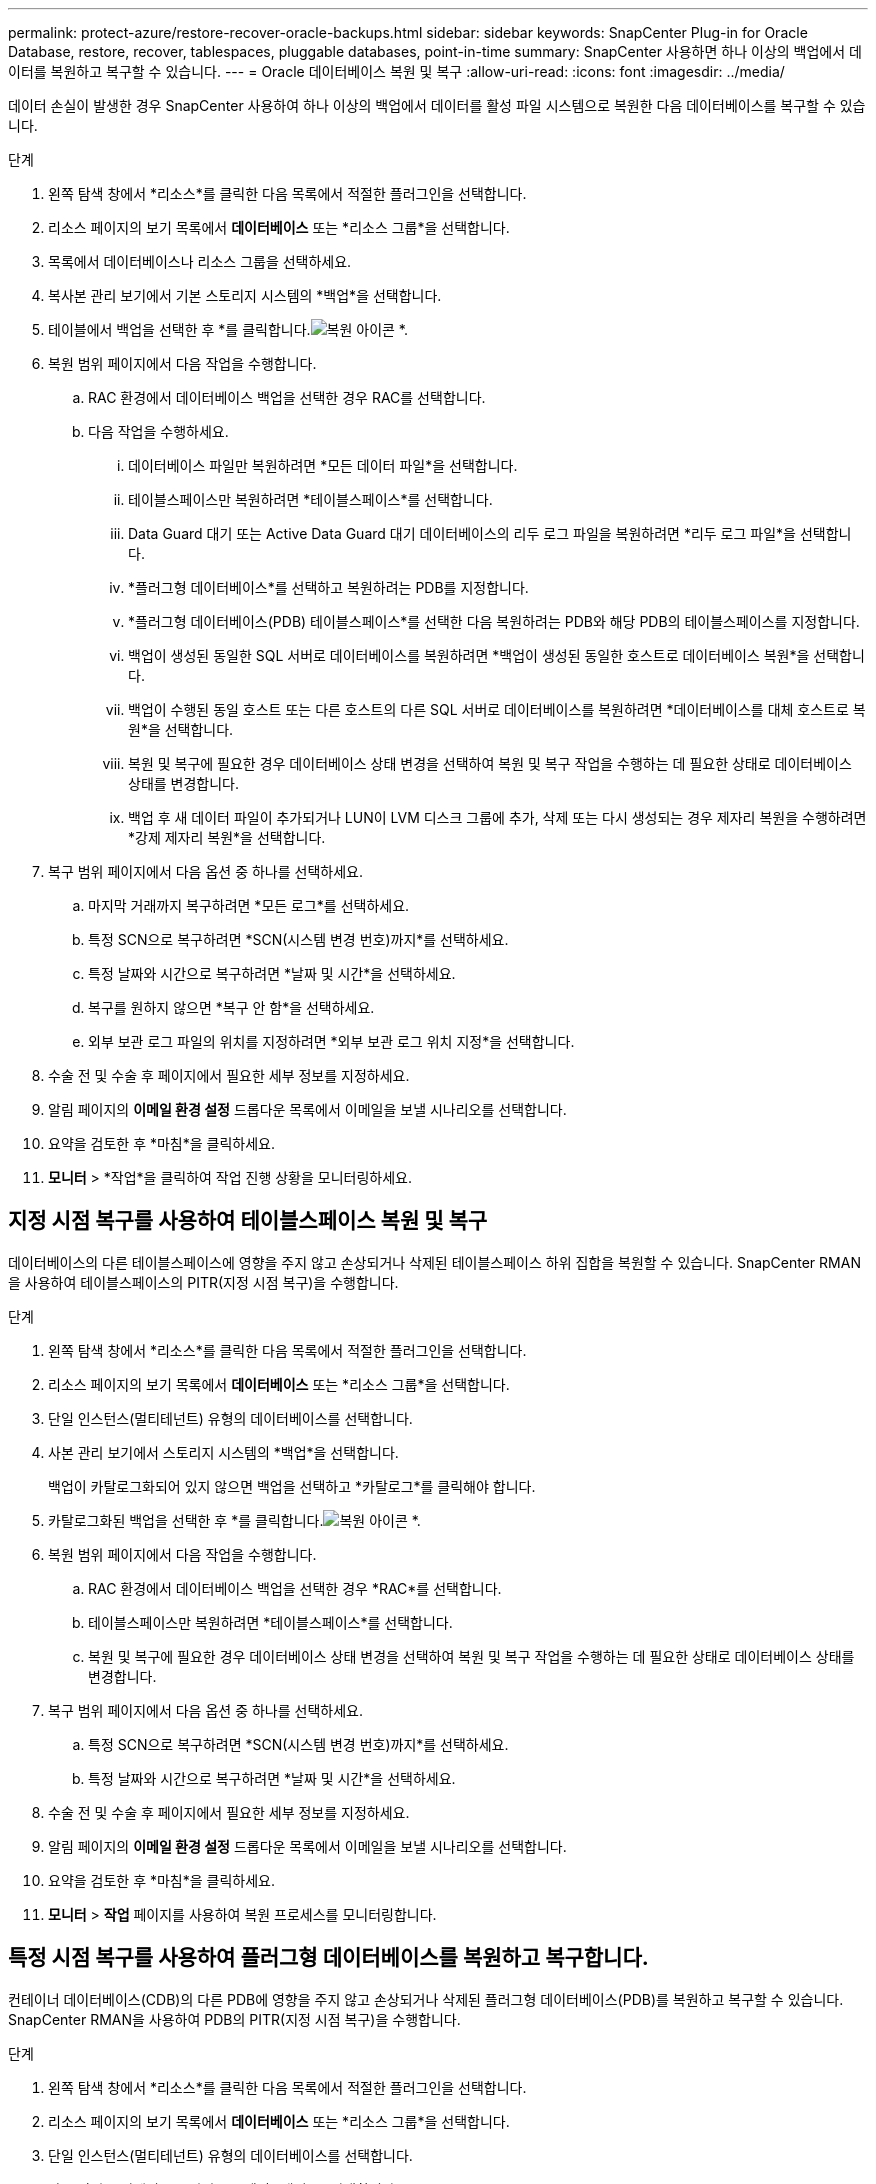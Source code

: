 ---
permalink: protect-azure/restore-recover-oracle-backups.html 
sidebar: sidebar 
keywords: SnapCenter Plug-in for Oracle Database, restore, recover, tablespaces, pluggable databases, point-in-time 
summary: SnapCenter 사용하면 하나 이상의 백업에서 데이터를 복원하고 복구할 수 있습니다. 
---
= Oracle 데이터베이스 복원 및 복구
:allow-uri-read: 
:icons: font
:imagesdir: ../media/


[role="lead"]
데이터 손실이 발생한 경우 SnapCenter 사용하여 하나 이상의 백업에서 데이터를 활성 파일 시스템으로 복원한 다음 데이터베이스를 복구할 수 있습니다.

.단계
. 왼쪽 탐색 창에서 *리소스*를 클릭한 다음 목록에서 적절한 플러그인을 선택합니다.
. 리소스 페이지의 보기 목록에서 *데이터베이스* 또는 *리소스 그룹*을 선택합니다.
. 목록에서 데이터베이스나 리소스 그룹을 선택하세요.
. 복사본 관리 보기에서 기본 스토리지 시스템의 *백업*을 선택합니다.
. 테이블에서 백업을 선택한 후 *를 클릭합니다.image:../media/restore_icon.gif["복원 아이콘"] *.
. 복원 범위 페이지에서 다음 작업을 수행합니다.
+
.. RAC 환경에서 데이터베이스 백업을 선택한 경우 RAC를 선택합니다.
.. 다음 작업을 수행하세요.
+
... 데이터베이스 파일만 복원하려면 *모든 데이터 파일*을 선택합니다.
... 테이블스페이스만 복원하려면 *테이블스페이스*를 선택합니다.
... Data Guard 대기 또는 Active Data Guard 대기 데이터베이스의 리두 로그 파일을 복원하려면 *리두 로그 파일*을 선택합니다.
... *플러그형 데이터베이스*를 선택하고 복원하려는 PDB를 지정합니다.
... *플러그형 데이터베이스(PDB) 테이블스페이스*를 선택한 다음 복원하려는 PDB와 해당 PDB의 테이블스페이스를 지정합니다.
... 백업이 생성된 동일한 SQL 서버로 데이터베이스를 복원하려면 *백업이 생성된 동일한 호스트로 데이터베이스 복원*을 선택합니다.
... 백업이 수행된 동일 호스트 또는 다른 호스트의 다른 SQL 서버로 데이터베이스를 복원하려면 *데이터베이스를 대체 호스트로 복원*을 선택합니다.
... 복원 및 복구에 필요한 경우 데이터베이스 상태 변경을 선택하여 복원 및 복구 작업을 수행하는 데 필요한 상태로 데이터베이스 상태를 변경합니다.
... 백업 후 새 데이터 파일이 추가되거나 LUN이 LVM 디스크 그룹에 추가, 삭제 또는 다시 생성되는 경우 제자리 복원을 수행하려면 *강제 제자리 복원*을 선택합니다.




. 복구 범위 페이지에서 다음 옵션 중 하나를 선택하세요.
+
.. 마지막 거래까지 복구하려면 *모든 로그*를 선택하세요.
.. 특정 SCN으로 복구하려면 *SCN(시스템 변경 번호)까지*를 선택하세요.
.. 특정 날짜와 시간으로 복구하려면 *날짜 및 시간*을 선택하세요.
.. 복구를 원하지 않으면 *복구 안 함*을 선택하세요.
.. 외부 보관 로그 파일의 위치를 지정하려면 *외부 보관 로그 위치 지정*을 선택합니다.


. 수술 전 및 수술 후 페이지에서 필요한 세부 정보를 지정하세요.
. 알림 페이지의 *이메일 환경 설정* 드롭다운 목록에서 이메일을 보낼 시나리오를 선택합니다.
. 요약을 검토한 후 *마침*을 클릭하세요.
. *모니터* > *작업*을 클릭하여 작업 진행 상황을 모니터링하세요.




== 지정 시점 복구를 사용하여 테이블스페이스 복원 및 복구

데이터베이스의 다른 테이블스페이스에 영향을 주지 않고 손상되거나 삭제된 테이블스페이스 하위 집합을 복원할 수 있습니다.  SnapCenter RMAN을 사용하여 테이블스페이스의 PITR(지정 시점 복구)을 수행합니다.

.단계
. 왼쪽 탐색 창에서 *리소스*를 클릭한 다음 목록에서 적절한 플러그인을 선택합니다.
. 리소스 페이지의 보기 목록에서 *데이터베이스* 또는 *리소스 그룹*을 선택합니다.
. 단일 인스턴스(멀티테넌트) 유형의 데이터베이스를 선택합니다.
. 사본 관리 보기에서 스토리지 시스템의 *백업*을 선택합니다.
+
백업이 카탈로그화되어 있지 않으면 백업을 선택하고 *카탈로그*를 클릭해야 합니다.

. 카탈로그화된 백업을 선택한 후 *를 클릭합니다.image:../media/restore_icon.gif["복원 아이콘"] *.
. 복원 범위 페이지에서 다음 작업을 수행합니다.
+
.. RAC 환경에서 데이터베이스 백업을 선택한 경우 *RAC*를 선택합니다.
.. 테이블스페이스만 복원하려면 *테이블스페이스*를 선택합니다.
.. 복원 및 복구에 필요한 경우 데이터베이스 상태 변경을 선택하여 복원 및 복구 작업을 수행하는 데 필요한 상태로 데이터베이스 상태를 변경합니다.


. 복구 범위 페이지에서 다음 옵션 중 하나를 선택하세요.
+
.. 특정 SCN으로 복구하려면 *SCN(시스템 변경 번호)까지*를 선택하세요.
.. 특정 날짜와 시간으로 복구하려면 *날짜 및 시간*을 선택하세요.


. 수술 전 및 수술 후 페이지에서 필요한 세부 정보를 지정하세요.
. 알림 페이지의 *이메일 환경 설정* 드롭다운 목록에서 이메일을 보낼 시나리오를 선택합니다.
. 요약을 검토한 후 *마침*을 클릭하세요.
. *모니터* > *작업* 페이지를 사용하여 복원 프로세스를 모니터링합니다.




== 특정 시점 복구를 사용하여 플러그형 데이터베이스를 복원하고 복구합니다.

컨테이너 데이터베이스(CDB)의 다른 PDB에 영향을 주지 않고 손상되거나 삭제된 플러그형 데이터베이스(PDB)를 복원하고 복구할 수 있습니다.  SnapCenter RMAN을 사용하여 PDB의 PITR(지정 시점 복구)을 수행합니다.

.단계
. 왼쪽 탐색 창에서 *리소스*를 클릭한 다음 목록에서 적절한 플러그인을 선택합니다.
. 리소스 페이지의 보기 목록에서 *데이터베이스* 또는 *리소스 그룹*을 선택합니다.
. 단일 인스턴스(멀티테넌트) 유형의 데이터베이스를 선택합니다.
. 사본 관리 보기에서 스토리지 시스템의 *백업*을 선택합니다.
+
백업이 카탈로그화되어 있지 않으면 백업을 선택하고 *카탈로그*를 클릭해야 합니다.

. 카탈로그화된 백업을 선택한 후 *를 클릭합니다.image:../media/restore_icon.gif["복원 아이콘"] *.
. 복원 범위 페이지에서 다음 작업을 수행합니다.
+
.. RAC 환경에서 데이터베이스 백업을 선택한 경우 *RAC*를 선택합니다.
.. PDB를 복원할지, 아니면 PDB의 테이블스페이스를 복원할지에 따라 다음 작업 중 하나를 수행합니다.
+
*** PDB를 복원하려면 *플러그형 데이터베이스(PDB)*를 선택합니다.
*** PDB에서 테이블스페이스를 복원하려면 *플러그형 데이터베이스(PDB) 테이블스페이스*를 선택합니다.




. 복구 범위 페이지에서 다음 옵션 중 하나를 선택하세요.
+
.. 특정 SCN으로 복구하려면 *SCN(시스템 변경 번호)까지*를 선택하세요.
.. 특정 날짜와 시간으로 복구하려면 *날짜 및 시간*을 선택하세요.


. 수술 전 및 수술 후 페이지에서 필요한 세부 정보를 지정하세요.
. 알림 페이지의 *이메일 환경 설정* 드롭다운 목록에서 이메일을 보낼 시나리오를 선택합니다.
. 요약을 검토한 후 *마침*을 클릭하세요.
. *모니터* > *작업* 페이지를 사용하여 복원 프로세스를 모니터링합니다.


